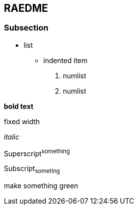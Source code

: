 == RAEDME ==

=== Subsection ===

* list
** indented item

1. numlist
2. numlist

*bold text*

+fixed width+

_italic_

Superscript^something^

Subscript~someting~

[green]#make something green#


